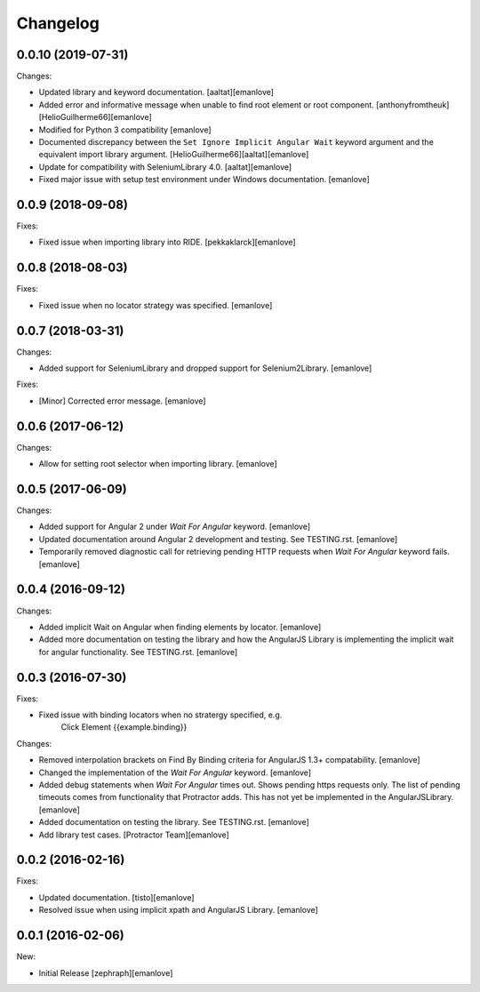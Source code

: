 Changelog
=========
0.0.10 (2019-07-31)
---------
Changes:

- Updated library and keyword documentation.
  [aaltat][emanlove]

- Added error and informative message when unable to find root element or root component.
  [anthonyfromtheuk][HelioGuilherme66][emanlove]

- Modified for Python 3 compatibility
  [emanlove]

- Documented discrepancy between the ``Set Ignore Implicit Angular Wait`` keyword argument and the equivalent import library argument.
  [HelioGuilherme66][aaltat][emanlove]

- Update for compatibility with SeleniumLibrary 4.0.
  [aaltat][emanlove]

- Fixed major issue with setup test environment under Windows documentation.
  [emanlove]

0.0.9 (2018-09-08)
------------------
Fixes:

- Fixed issue when importing library into RIDE.
  [pekkaklarck][emanlove]

0.0.8 (2018-08-03)
------------------
Fixes:

- Fixed issue when no locator strategy was specified.
  [emanlove]

0.0.7 (2018-03-31)
------------------
Changes:

- Added support for SeleniumLibrary and dropped support for Selenium2Library.
  [emanlove]

Fixes:

- [Minor] Corrected error message.
  [emanlove]

0.0.6 (2017-06-12)
------------------
Changes:

- Allow for setting root selector when importing library.
  [emanlove]

0.0.5 (2017-06-09)
------------------
Changes:

- Added support for Angular 2 under `Wait For Angular` keyword.
  [emanlove]

- Updated documentation around Angular 2 development and testing.
  See TESTING.rst.
  [emanlove]
  
- Temporarily removed diagnostic call for retrieving pending HTTP
  requests when `Wait For Angular` keyword fails.
  [emanlove]

0.0.4 (2016-09-12)
------------------
Changes:

- Added implicit Wait on Angular when finding elements by locator.
  [emanlove]

- Added more documentation on testing the library and how the AngularJS
  Library is implementing the implicit wait for angular functionality.
  See TESTING.rst.
  [emanlove]

0.0.3 (2016-07-30)
------------------
Fixes:

- Fixed issue with binding locators when no stratergy specified, e.g.
    Click Element  {{example.binding}}

Changes:

- Removed interpolation brackets on Find By Binding criteria for
  AngularJS 1.3+ compatability.
  [emanlove]

- Changed the implementation of the `Wait For Angular` keyword.
  [emanlove]

- Added debug statements when `Wait For Angular` times out. Shows
  pending https requests only. The list of pending timeouts comes
  from functionality that Protractor adds. This has not yet be implemented
  in the AngularJSLibrary.
  [emanlove]

- Added documentation on testing the library. See TESTING.rst.
  [emanlove]

- Add library test cases.
  [Protractor Team][emanlove]

0.0.2 (2016-02-16)
------------------

Fixes:

- Updated documentation.
  [tisto][emanlove]

- Resolved issue when using implicit xpath and AngularJS Library.
  [emanlove]

0.0.1 (2016-02-06)
------------------

New:

- Initial Release
  [zephraph][emanlove]

